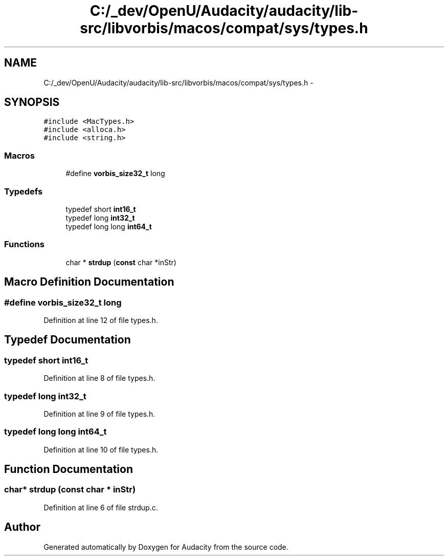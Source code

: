 .TH "C:/_dev/OpenU/Audacity/audacity/lib-src/libvorbis/macos/compat/sys/types.h" 3 "Thu Apr 28 2016" "Audacity" \" -*- nroff -*-
.ad l
.nh
.SH NAME
C:/_dev/OpenU/Audacity/audacity/lib-src/libvorbis/macos/compat/sys/types.h \- 
.SH SYNOPSIS
.br
.PP
\fC#include <MacTypes\&.h>\fP
.br
\fC#include <alloca\&.h>\fP
.br
\fC#include <string\&.h>\fP
.br

.SS "Macros"

.in +1c
.ti -1c
.RI "#define \fBvorbis_size32_t\fP   long"
.br
.in -1c
.SS "Typedefs"

.in +1c
.ti -1c
.RI "typedef short \fBint16_t\fP"
.br
.ti -1c
.RI "typedef long \fBint32_t\fP"
.br
.ti -1c
.RI "typedef long long \fBint64_t\fP"
.br
.in -1c
.SS "Functions"

.in +1c
.ti -1c
.RI "char * \fBstrdup\fP (\fBconst\fP char *inStr)"
.br
.in -1c
.SH "Macro Definition Documentation"
.PP 
.SS "#define vorbis_size32_t   long"

.PP
Definition at line 12 of file types\&.h\&.
.SH "Typedef Documentation"
.PP 
.SS "typedef short \fBint16_t\fP"

.PP
Definition at line 8 of file types\&.h\&.
.SS "typedef long \fBint32_t\fP"

.PP
Definition at line 9 of file types\&.h\&.
.SS "typedef long long \fBint64_t\fP"

.PP
Definition at line 10 of file types\&.h\&.
.SH "Function Documentation"
.PP 
.SS "char* strdup (\fBconst\fP char * inStr)"

.PP
Definition at line 6 of file strdup\&.c\&.
.SH "Author"
.PP 
Generated automatically by Doxygen for Audacity from the source code\&.
